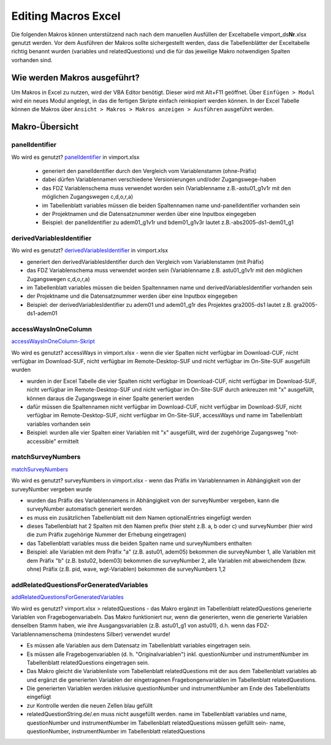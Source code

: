 Editing Macros Excel
====================
Die folgenden Makros können unterstützend nach nach dem manuellen
Ausfüllen der Exceltabelle vimport_ds\ **Nr**.xlsx genutzt werden. Vor
dem Ausführen der Makros sollte sichergestellt werden, dass die
Tabellenblätter der Exceltabelle richtig benannt wurden (variables und
relatedQuestions) und die für das jeweilige Makro notwendigen Spalten
vorhanden sind.

Wie werden Makros ausgeführt?
~~~~~~~~~~~~~~~~~~~~~~~~~~~~~

Um Makros in Excel zu nutzen, wird der VBA Editor benötigt. Dieser wird
mit Alt+F11 geöffnet. Über ``Einfügen > Modul`` wird ein neues Modul
angelegt, in das die fertigen Skripte einfach reinkopiert werden können.
In der Excel Tabelle können die Makros über
``Ansicht > Makros > Makros anzeigen > Ausführen`` ausgeführt werden.

Makro-Übersicht
~~~~~~~~~~~~~~~

panelIdentifier
^^^^^^^^^^^^^^^

Wo wird es genutzt? panelIdentifier_ in vimport.xlsx


 - generiert den panelIdentifier durch den Vergleich vom Variablenstamm
   (ohne-Präfix)
 - dabei dürfen Variablennamen verschiedene Versionierungen und/oder
   Zugangswege-haben
 - das FDZ Variablenschema muss verwendet worden sein (Variablenname
   z.B.-astu01_g1v1r mit den möglichen Zugangswegen c,d,o,r,a)
 - im Tabellenblatt variables müssen die beiden Spaltennamen name
   und-panelIdentifier vorhanden sein
 - der Projektnamen und die Datensatznummer werden über eine Inputbox eingegeben
 - Beispiel: der panelIdentifier zu adem01_g1v1r und bdem01_g1v3r lautet
   z.B.-abs2005-ds1-dem01_g1

.. _panelIdentifier: https://github.com/dzhw/metadatamanagement-io/blob/master/generation/example/Hilfsskripte/panelIdentifier.txt

derivedVariablesIdentifier
^^^^^^^^^^^^^^^^^^^^^^^^^^

Wo wird es genutzt? derivedVariablesIdentifier_ in vimport.xlsx

- generiert den derivedVariablesIdentifier durch den Vergleich vom
  Variablenstamm (mit Präfix)
- das FDZ Variablenschema muss verwendet worden sein (Variablenname z.B.
  astu01_g1v1r mit den möglichen Zugangswegen c,d,o,r,a)
- im Tabellenblatt variables müssen die beiden Spaltennamen name und
  derivedVariablesIdentifier vorhanden sein
- der Projektname und die Datensatznummer werden über eine Inputbox eingegeben
- Beispiel: der derivedVariablesIdentifier zu adem01 und adem01_g1r des
  Projektes gra2005-ds1 lautet z.B. gra2005-ds1-adem01

 .. _derivedVariablesIdentifier: https://github.com/dzhw/metadatamanagement-io/blob/master/generation/example/Hilfsskripte/derivedVariablesIdentifier.txt

accessWaysInOneColumn
^^^^^^^^^^^^^^^^^^^^^

accessWaysInOneColumn-Skript_


Wo wird es genutzt?  accessWays in vimport.xlsx - wenn die vier Spalten nicht
verfügbar im Download-CUF, nicht verfügbar im Download-SUF, nicht verfügbar im
Remote-Desktop-SUF und nicht verfügbar im On-Site-SUF ausgefüllt wurden

- wurden in der Excel Tabelle die vier Spalten nicht verfügbar im Download-CUF,
  nicht verfügbar im Download-SUF, nicht verfügbar im Remote-Desktop-SUF und
  nicht verfügbar im On-Site-SUF durch ankreuzen mit "x" ausgefüllt, können
  daraus die Zugangswege in einer Spalte generiert werden
- dafür müssen die Spaltennamen nicht verfügbar im Download-CUF, nicht
  verfügbar im Download-SUF, nicht verfügbar im Remote-Desktop-SUF, nicht
  verfügbar im On-Site-SUF, accessWays und name im Tabellenblatt variables
  vorhanden sein
- Beispiel: wurden alle vier Spalten einer Variablen mit "x" ausgefüllt, wird
  der zugehörige Zugangsweg "not-accessible" ermittelt

.. _accessWaysInOneColumn-Skript:  https://github.com/dzhw/metadatamanagement-io/blob/master/generation/example/Hilfsskripte/accessWaysInOneColumn.txt


matchSurveyNumbers
^^^^^^^^^^^^^^^^^^

`matchSurveyNumbers <https://github.com/dzhw/metadatamanagement-io/blob/master/generation/example/Hilfsskripte/matchSurveyNumbers.txt>`__

Wo wird es genutzt? surveyNumbers in vimport.xlsx - wenn das Präfix im
Variablennamen in Abhängigkeit von der surveyNumber vergeben wurde

- wurden das Präfix des Variablennamens in Abhängigkeit von der surveyNumber
  vergeben, kann die surveyNumber automatisch generiert werden
- es muss ein zusätzlichen Tabellenblatt mit dem Namen optionalEntries eingefügt
  werden
- dieses Tabellenblatt hat 2 Spalten mit den Namen prefix (hier steht z.B. a, b
  oder c) und surveyNumber (hier wird die zum Präfix zugehörige Nummer der
  Erhebung eingetragen)
- das Tabellenblatt variables muss die beiden Spalten name und surveyNumbers
  enthalten
- Beispiel: alle Variablen mit dem Präfix "a" (z.B. astu01, adem05) bekommen die
  surveyNumber 1, alle Variablen mit dem Präfix "b" (z.B. bstu02, bdem03)
  bekommen die surveyNumber 2, alle Variablen mit abweichendem (bzw. ohne)
  Präfix (z.B. pid, wave, wgt-Variablen) bekommen die surveyNumbers 1,2




addRelatedQuestionsForGeneratedVariables
^^^^^^^^^^^^^^^^^^^^^^^^^^^^^^^^^^^^^^^^

`addRelatedQuestionsForGeneratedVariables <https://github.com/dzhw/metadatamanagement-io/blob/master/generation/example/Hilfsskripte/addRelatedQuestionsForGeneratedVariables.txt>`__

Wo wird es genutzt?  vimport.xlsx > relatedQuestions - das Makro ergänzt im
Tabellenblatt relatedQuestions generierte Variablen von Fragebogenvariabeln.
Das Makro funktioniert nur, wenn die generierten, wenn die generierte Variablen
denselben Stamm haben, wie ihre Ausgangsvariablen (z.B. astu01_g1 von astu01),
d.h. wenn das FDZ-Variablennamenschema (mindestens Silber) verwendet wurde!

- Es müssen alle Variablen aus dem Datensatz im Tabellenblatt variables
  eingetragen sein.
- Es müssen alle Fragebogenvariablen (d. h. "Originalvariablen") inkl.
  questionNumber und instrumentNumber im Tabellenblatt relatedQuestions
  eingetragen sein.
- Das Makro gleicht die Variablenliste vom Tabellenblatt relatedQuestions mit
  der aus dem Tabellenblatt variables ab und ergänzt die generierten Variablen
  der eingetragenen Fragebongenvariablen im Tabellenblatt relatedQuestions.
- Die generierten Variablen werden inklusive questionNumber und instrumentNumber
  am Ende des Tabellenblatts eingefügt
- zur Kontrolle werden die neuen Zellen blau gefüllt
- relatedQuestionString.de/.en muss nicht ausgefüllt werden. name im
  Tabellenblatt variables und name, questionNumber und instrumentNumber im
  Tabellenblatt relatedQuestions müssen gefüllt sein- name, questionNumber,
  instrumentNumber im Tabellenblatt relatedQuestions
